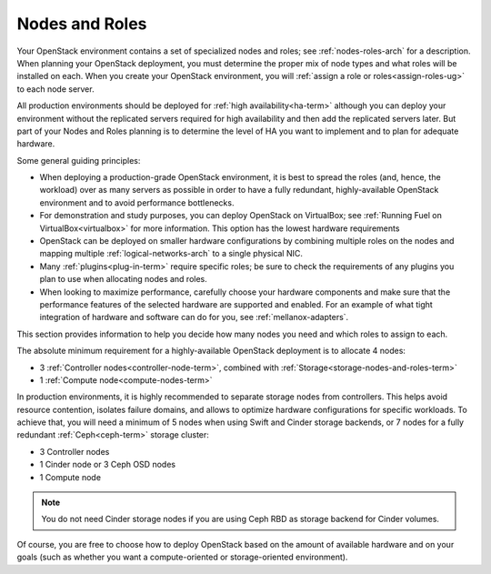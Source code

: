 

.. raw:: pdf

   PageBreak

.. _nodes-roles-plan:

Nodes and Roles
===============

Your OpenStack environment contains a set of
specialized nodes and roles;
see :ref:`nodes-roles-arch` for a description.
When planning your OpenStack deployment,
you must determine the proper mix of node types
and what roles will be installed on each.
When you create your OpenStack environment,
you will :ref:`assign a role or roles<assign-roles-ug>`
to each node server.

All production environments should be deployed
for :ref:`high availability<ha-term>`
although you can deploy your environment
without the replicated servers required for high availability
and then add the replicated servers later.
But part of your Nodes and Roles planning
is to determine the level of HA you want to implement
and to plan for adequate hardware.

Some general guiding principles:

- When deploying a production-grade OpenStack environment,
  it is best to spread the roles (and, hence, the workload)
  over as many servers as possible
  in order to have a fully redundant,
  highly-available OpenStack environment
  and to avoid performance bottlenecks.
- For demonstration and study purposes,
  you can deploy OpenStack on VirtualBox;
  see :ref:`Running Fuel on VirtualBox<virtualbox>` for more information.
  This option has the lowest hardware requirements
- OpenStack can be deployed on smaller hardware configurations
  by combining multiple roles on the nodes
  and mapping multiple :ref:`logical-networks-arch`
  to a single physical NIC.
- Many :ref:`plugins<plug-in-term>` require specific roles;
  be sure to check the requirements of any plugins you plan to use
  when allocating nodes and roles.
- When looking to maximize performance,
  carefully choose your hardware components
  and make sure that the performance features of the selected hardware
  are supported and enabled.
  For an example of what tight integration
  of hardware and software can do for you,
  see :ref:`mellanox-adapters`.

This section provides information to help you decide
how many nodes you need and which roles to assign to each.

The absolute minimum requirement for a highly-available OpenStack
deployment is to allocate 4 nodes:

- 3 :ref:`Controller nodes<controller-node-term>`,
  combined with :ref:`Storage<storage-nodes-and-roles-term>`

- 1 :ref:`Compute node<compute-nodes-term>`

In production environments, it is highly recommended to separate storage nodes
from controllers. This helps avoid resource contention, isolates failure
domains, and allows to optimize hardware configurations for specific workloads.
To achieve that, you will need a minimum of 5 nodes when using Swift and Cinder
storage backends, or 7 nodes for a fully redundant :ref:`Ceph<ceph-term>`
storage cluster:

- 3 Controller nodes

- 1 Cinder node or 3 Ceph OSD nodes

- 1 Compute node

.. note:: You do not need Cinder storage nodes if you are using
          Ceph RBD as storage backend for Cinder volumes.


Of course, you are free to choose how to deploy OpenStack based on the
amount of available hardware and on your goals (such as whether you
want a compute-oriented or storage-oriented environment).

